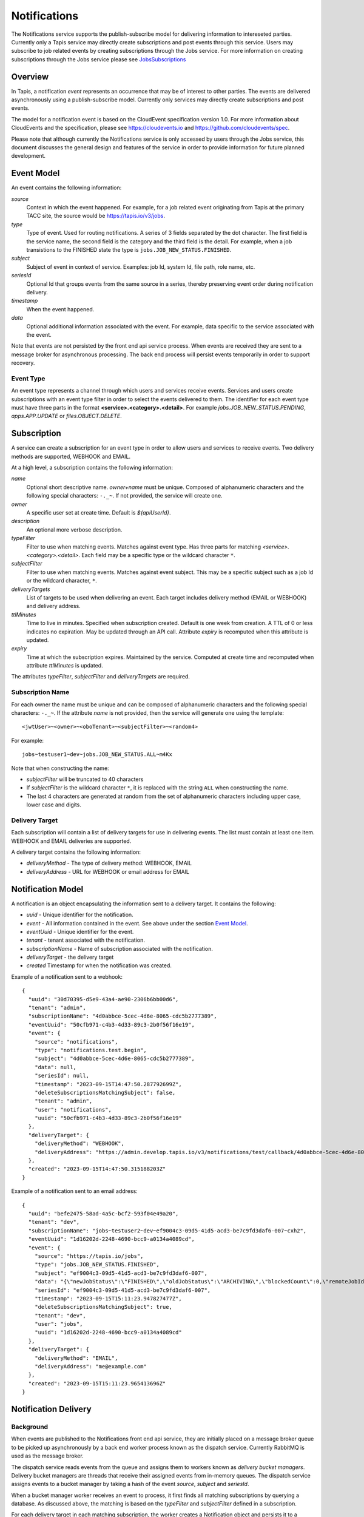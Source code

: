 .. _notifications:

=============
Notifications
=============

The Notifications service supports the publish-subscribe model for delivering information to intereseted parties.
Currently only a Tapis service may directly create subscriptions and post events through this service. Users may
subscribe to job related events by creating subscriptions through the Jobs service. 
For more information on creating subscriptions through the Jobs service please see JobsSubscriptions_

.. _JobsSubscriptions: https://tapis.readthedocs.io/en/latest/technical/jobs.html#subscriptions

--------
Overview
--------
In Tapis, a notification *event* represents an occurrence that may be of interest to other parties. The
events are delivered asynchronously using a publish-subscribe model.
Currently only services may directly create subscriptions and post events.

The model for a notification event is based on the CloudEvent specification version 1.0.
For more information about CloudEvents and the specification, please see https://cloudevents.io and
https://github.com/cloudevents/spec.


Please note that although currently the Notifications service is only accessed by users through the Jobs
service, this document discusses the general design and features of the service in order to provide
information for future planned development.

-----------
Event Model
-----------
An event contains the following information:

*source*
  Context in which the event happened. For example, for a job related event originating from Tapis at the
  primary TACC site, the source would be https://tapis.io/v3/jobs.
*type*
  Type of event. Used for routing notifications. A series of 3 fields separated by the dot character.
  The first field is the service name, the second field is the category and the third field is the detail.
  For example, when a job transistions to the FINISHED state the type is ``jobs.JOB_NEW_STATUS.FINISHED``.
*subject*
  Subject of event in context of service. Examples: job Id, system Id, file path, role name, etc.
*seriesId*
  Optional Id that groups events from the same source in a series, thereby preserving event order during
  notification delivery.
*timestamp*
  When the event happened.
*data*
  Optional additional information associated with the event. For example, data specific to the service associated
  with the event.

Note that events are not persisted by the front end api service process. When events are received they are sent
to a message broker for asynchronous processing. The back end process will persist events temporarily in order
to support recovery.

Event Type
~~~~~~~~~~

An event type represents a channel through which users and services receive events. Services and users create
subscriptions with an event type filter in order to select the events delivered to them. The identifier for each
event type must have three parts in the format **<service>.<category>.<detail>**.
For example *jobs.JOB_NEW_STATUS.PENDING*, *apps.APP.UPDATE* or *files.OBJECT.DELETE*.

------------
Subscription
------------
A service can create a subscription for an event type in order to allow users and services to receive events.
Two delivery methods are supported, WEBHOOK and EMAIL.

At a high level, a subscription contains the following information:

*name*
  Optional short descriptive name. *owner+name* must be unique. Composed of alphanumeric characters and the following
  special characters: ``-._~``. If not provided, the service will create one.
*owner*
  A specific user set at create time. Default is *${apiUserId}*.
*description*
  An optional more verbose description.
*typeFilter*
  Filter to use when matching events. Matches against event type. Has three parts for matching
  *<service>.<category>.<detail>*. Each field may be a specific type or the wildcard character ``*``.
*subjectFilter*
  Filter to use when matching events. Matches against event subject. This may be a specific subject such as a job Id
  or the wildcard character, ``*``.
*deliveryTargets*
  List of targets to be used when delivering an event. Each target includes delivery method (EMAIL or WEBHOOK) and
  delivery address.
*ttlMinutes*
  Time to live in minutes. Specified when subscription created. Default is one week from creation.
  A TTL of 0 or less indicates no expiration. May be updated through an API call. Attribute *expiry* is recomputed when
  this attribute is updated.
*expiry*
  Time at which the subscription expires. Maintained by the service. Computed at create time and recomputed when attribute
  *ttlMinutes* is updated.

The attributes *typeFilter*, *subjectFilter* and *deliveryTargets* are required.

Subscription Name
~~~~~~~~~~~~~~~~~

For each owner the name must be unique and can be composed of alphanumeric characters and the following special
characters: ``-._~``. If the attribute *name* is not provided, then the service will generate one using the template::

 <jwtUser>~<owner>~<oboTenant>~<subjectFilter>~<random4>

For example::

 jobs~testuser1~dev~jobs.JOB_NEW_STATUS.ALL~m4Kx

Note that when constructing the name:

* *subjectFilter* will be truncated to 40 characters
* If *subjectFilter* is the wildcard character ``*``, it is replaced with the string ``ALL`` when constructing the name.
* The last 4 characters are generated at random from the set of alphanumeric characters including upper case, lower case and digits.


Delivery Target
~~~~~~~~~~~~~~~

Each subscription will contain a list of delivery targets for use in delivering events.
The list must contain at least one item. WEBHOOK and EMAIL deliveries are supported.

A delivery target contains the following information:

* *deliveryMethod* - The type of delivery method: WEBHOOK, EMAIL
* *deliveryAddress* - URL for WEBHOOK or email address for EMAIL


------------------
Notification Model
------------------
A notification is an object encapsulating the information sent to a delivery target. It contains the following:

* *uuid* - Unique identifier for the notification.
* *event* - All information contained in the event. See above under the section `Event Model`_.
* *eventUuid* - Unique identifier for the event.
* *tenant* - tenant associated with the notification.
* *subscriptionName* - Name of subscription associated with the notification.
* *deliveryTarget* - the delivery target
* *created* Timestamp for when the notification was created.

Example of a notification sent to a webhook::

 {
   "uuid": "30d70395-d5e9-43a4-ae90-2306b6bb00d6",
   "tenant": "admin",
   "subscriptionName": "4d0abbce-5cec-4d6e-8065-cdc5b2777389",
   "eventUuid": "50cfb971-c4b3-4d33-89c3-2b0f56f16e19",
   "event": {
     "source": "notifications",
     "type": "notifications.test.begin",
     "subject": "4d0abbce-5cec-4d6e-8065-cdc5b2777389",
     "data": null,
     "seriesId": null,
     "timestamp": "2023-09-15T14:47:50.287792699Z",
     "deleteSubscriptionsMatchingSubject": false,
     "tenant": "admin",
     "user": "notifications",
     "uuid": "50cfb971-c4b3-4d33-89c3-2b0f56f16e19"
   },
   "deliveryTarget": {
     "deliveryMethod": "WEBHOOK",
     "deliveryAddress": "https://admin.develop.tapis.io/v3/notifications/test/callback/4d0abbce-5cec-4d6e-8065-cdc5b2777389/"
   },
   "created": "2023-09-15T14:47:50.315188203Z"
 }

Example of a notification sent to an email address::

 {
   "uuid": "befe2475-58ad-4a5c-bcf2-593f04e49a20",
   "tenant": "dev",
   "subscriptionName": "jobs~testuser2~dev~ef9004c3-09d5-41d5-acd3-be7c9fd3daf6-007~cxh2",
   "eventUuid": "1d16202d-2248-4690-bcc9-a0134a4089cd",
   "event": {
     "source": "https://tapis.io/jobs",
     "type": "jobs.JOB_NEW_STATUS.FINISHED",
     "subject": "ef9004c3-09d5-41d5-acd3-be7c9fd3daf6-007",
     "data": "{\"newJobStatus\":\"FINISHED\",\"oldJobStatus\":\"ARCHIVING\",\"blockedCount\":0,\"remoteJobId\":\"35299a7d78f1591e395fdcec9dc6b1f3606be9f56f38453129b6ccc383ed9759\",\"remoteJobId2\":null,\"remoteOutcome\":\"FINISHED\",\"remoteResultInfo\":\"0\",\"remoteQueue\":null,\"remoteSubmitted\":\"2023-09-15T15:11:18.354731067Z\",\"remoteStarted\":null,\"remoteEnded\":null,\"jobName\":\"Tapis V3 smoketest job\",\"jobUuid\":\"ef9004c3-09d5-41d5-acd3-be7c9fd3daf6-007\",\"jobOwner\":\"testuser2\",\"message\":\"The job has transitioned to a new status: FINISHED. The previous job status was ARCHIVING.\"}",
     "seriesId": "ef9004c3-09d5-41d5-acd3-be7c9fd3daf6-007",
     "timestamp": "2023-09-15T15:11:23.947827477Z",
     "deleteSubscriptionsMatchingSubject": true,
     "tenant": "dev",
     "user": "jobs",
     "uuid": "1d16202d-2248-4690-bcc9-a0134a4089cd"
   },
   "deliveryTarget": {
     "deliveryMethod": "EMAIL",
     "deliveryAddress": "me@example.com"
   },
   "created": "2023-09-15T15:11:23.965413696Z"
 }


---------------------
Notification Delivery
---------------------

Background
~~~~~~~~~~

When events are published to the Notifications front end api service, they are initially placed on a message
broker queue to be picked up asynchronously by a back end worker process known as the dispatch service.
Currently RabbitMQ is used as the message broker. 

The dispatch service reads events from the queue and assigns them to workers known as *delivery bucket managers*.
Delivery bucket managers are threads that receive their assigned events from in-memory queues.
The dispatch service assigns events to a bucket manager by taking a hash of the event *source*,
*subject* and *seriesId*.

When a bucket manager worker receives an event to process, it first finds all matching subscriptions by
querying a database. As discussed above, the matching is based on the *typeFilter* and *subjectFilter*
defined in a subscription.

For each delivery target in each matching subscription, the worker creates a Notification object and persists it
to a database. By persisting to a database we are able to support recovery and retries. The worker then begins
the process of delivering the notifications.


Configuring for EMAIL Delivery
~~~~~~~~~~~~~~~~~~~~~~~~~~~~~~
Supporting delivery by EMAIL involves configuring the Tapis Notifications service to use an SMTP relay.
This must be done by the Tapis systems administrator. Parameters for the relay are set as environment variables
to be picked up by the dispatcher service when it is started during a deployment.
For more information on deployer configuration please see `Notifications_Email_Config`_.

.. _Notifications_Email_Config: https://tapis.readthedocs.io/en/latest/deployment/deployer.html#configuring-support-for-notifications-by-email

The environment variables used to configure email delivery are:

*TAPIS_MAIL_PROVIDER*
  Optional. Supported values: SMTP, LOG, NONE. Default is LOG.
  This should typically be set to SMTP. Setting to LOG results in the dispatcher generating a log message showing
  the email information. Setting to NONE results in delivery being a NO-OP.
*TAPIS_SMTP_HOST*
  Required if provider is SMTP. Host to use as relay when sending email via SMTP.
*TAPIS_SMTP_PORT*
  Optional. Port used when sending email using SMTP. Default is 25.
*TAPIS_SMTP_FROM_NAME*
  Optional. Name for the email `From:` field. Default value is *Tapis Notifications Service*.
*TAPIS_SMTP_FROM_ADDRESS*
  Optional. Address for the email `From:` field. Default value is *no-reply@nowhere.com*.
*TAPIS_SMTP_AUTH*
  Optional. Boolean indicating if SMTP server requires a username and password. Default is *false*.
*TAPIS_SMTP_USER*
  Required if TAPIS_SMTP_AUTH is *true*.
*TAPIS_SMTP_PASSWORD*
  Required if TAPIS_SMTP_AUTH is *true*.

EMAIL Delivery
~~~~~~~~~~~~~~
When the notification delivery method is of type EMAIL, the dispatch worker will send an email using SMTP.

The ``To:`` field for the email will be the notification delivery address.

The ``From:`` field for the email will depend on the configuration parameters, as discussed above in the
section `Configuring for EMAIL Delivery`_. By default this will be::

  Tapis Notifications Service <no-reply@nowhere.com>

The ``Subject:`` of the email will have the following format::

  Tapis v3 notification. Event type: <event_type> subject: <subject>

If the event has no *subject* then the email subject will not have the subject portion.

An example email subject for the case where the event contains a *subject* attribute::

  Tapis v3 notification. Event type: jobs.JOB_NEW_STATUS.FINISHED subject: 1451b0ef-c057-4177-acd5-51a4901acb07-007

The body of the email will contain the notification data as json. An example may be found above under the section
`Notification Model`_. 

WEBHOOK Delivery
~~~~~~~~~~~~~~~~
When the notification delivery method is of type WEBHOOK, the dispatch worker will deliver the notification using an
HTTP POST request. The media type for the request will be *application/json* and the following header will be
added: ``User-Agent: Tapis/v3``.

The request body will be a json structure with the notification information.
An example may be found above under the section `Notification Model`_. 

------
Tables
------

Subscription Attributes
~~~~~~~~~~~~~~~~~~~~~~~

+-----------------+----------------+--------------------+-------------------------------------------------------------------------+
| Attribute       | Type           | Example            | Notes                                                                   |
+=================+================+====================+=========================================================================+
| tenant          | String         | designsafe         | - Name of the tenant associated with the subscription.                  |
|                 |                |                    | - *tenant* + *owner* + *name* must be unique.                           |
|                 |                |                    | - Determined by the service at creation time.                           |
+-----------------+----------------+--------------------+-------------------------------------------------------------------------+
| name            | String         | my-email-ntf-1     | - Optional short descriptive name.                                      |
|                 |                |                    | - *tenant* + *owner* + *name* must be unique.                           |
|                 |                |                    | - Allowed characters: Alphanumeric [0-9a-zA-Z] and ``-._~``.            |
|                 |                |                    | - If not provided the service will create one.                          |
+-----------------+----------------+--------------------+-------------------------------------------------------------------------+
| owner           | String         | jdoe               | - username of *owner*.                                                  |
|                 |                |                    | - Variable references: *${apiUserId}*. Resolved at create time.         |
|                 |                |                    | - By default this is the resolved value for *${apiUserId}*.             |
+-----------------+----------------+--------------------+-------------------------------------------------------------------------+
| description     | String         | My email           | - Optional more verbose description. Maximum length of 2048 characters. |
+-----------------+----------------+--------------------+-------------------------------------------------------------------------+
| enabled         | boolean        | FALSE              | - Indicates if subscription is active.                                  |
|                 |                |                    | - May be updated using the enable/disable endpoints.                    |
|                 |                |                    | - By default this is *true*.                                            |
+-----------------+----------------+--------------------+-------------------------------------------------------------------------+
| typeFilter      | String         | apps.APP.DELETE    | - Filter to use when matching events.                                   |
|                 |                |                    | - Matches against event type.                                           |
|                 |                |                    | - Has three dot separated parts: *<service>.<category>.<detail>*.       |
|                 |                |                    | - Each part may be a specific type or the wildcard character \*.        |
+-----------------+----------------+--------------------+-------------------------------------------------------------------------+
| subjectFilter   | String         | <job-id>           | - Filter to use when matching events.                                   |
|                 |                |                    | - Matches against event subject.                                        |
|                 |                |                    | - Can be specific for an exact match or the wildcard character \*.      |
+-----------------+----------------+--------------------+-------------------------------------------------------------------------+
| deliveryTargets |                |                    | - List of delivery targets to be used when delivering a matching event. |
|                 |                |                    | - Must have at least one.                                               |
|                 |                |                    | - Each target includes delivery method and delivery address.            |
|                 |                |                    | - Delivery methods supported: WEBHOOK, EMAIL                            |
+-----------------+----------------+--------------------+-------------------------------------------------------------------------+
| ttlMinutes      | int            | 60                 | - Time to live in minutes. Can be updated.                              |
|                 |                |                    | - Service will compute expiry based on this attribute.                  |
|                 |                |                    | - Default is one week from creation.                                    |
|                 |                |                    | - Value of 0 indicates no expiration.                                   |
+-----------------+----------------+--------------------+-------------------------------------------------------------------------+
| expiry          | Timestamp      |2020-06-26T15:10:43Z| - Time at which the subscription expires and will be deleted.           |
|                 |                |                    | - Maintained by the service.                                            |
|                 |                |                    | - Computed at create time.                                              |
|                 |                |                    | - Recomputed when attribute *ttlMinutes* is updated.                    |
+-----------------+----------------+--------------------+-------------------------------------------------------------------------+
| uuid            | UUID           |                    | - Auto-generated by service.                                            |
+-----------------+----------------+--------------------+-------------------------------------------------------------------------+
| created         | Timestamp      |2020-06-19T15:10:43Z| - When the subscription was created. Maintained by service.             |
+-----------------+----------------+--------------------+-------------------------------------------------------------------------+
| updated         | Timestamp      |2020-06-20T23:21:22Z| - When the subscription was last updated. Maintained by service.        |
+-----------------+----------------+--------------------+-------------------------------------------------------------------------+

Event Attributes
~~~~~~~~~~~~~~~~

+-----------+--------+------------------------+--------------------------------------------------------------------+
| Attribute | Type   | Example                | Notes                                                              |
+===========+========+========================+====================================================================+
| source    | String |https://tapis.io/v3/jobs| - Context in which event happened.                                 |
+-----------+--------+------------------------+--------------------------------------------------------------------+
| type      | String | apps.APP.DELETE        | - Type of event. Used for routing notifications.                   |
|           |        |                        | - Pattern is `<service>.<category>.<detail>`                       |
+-----------+--------+------------------------+--------------------------------------------------------------------+
| subject   | String |  <job-id>              | - Subject of event in the context of the service.                  |
|           |        |                        | - Examples: job Id, app Id, file path, role name, etc.             |
+-----------+--------+------------------------+--------------------------------------------------------------------+
| data      | String |                        | - Optional additional information associated with the event.       |
|           |        |                        | - Data specific to the service associated with the event.          |
+-----------+--------+------------------------+--------------------------------------------------------------------+
| seriesId  | String |                        | - Optional Id that groups events from the same source in a series. |
|           |        |                        | - Preserves event order during notification delivery.              |
+-----------+--------+------------------------+--------------------------------------------------------------------+
| timestamp | String | 2020-06-19T15:10:43Z   | - When the event happened.                                         |
+-----------+--------+------------------------+--------------------------------------------------------------------+

Notification Attributes
~~~~~~~~~~~~~~~~~~~~~~~

+----------------+--------+----------------------------------------------------------------+
| Attribute      | Type   | Notes                                                          |
+================+========+================================================================+
| uuid           | String | Unique identifier for the notification.                        |
+----------------+--------+----------------------------------------------------------------+
| tenant         | String | Tenant associated with the notification.                       |
+----------------+--------+----------------------------------------------------------------+
|subscriptionName| String | Name of subscription associated with the notification.         |
+----------------+--------+----------------------------------------------------------------+
| eventUuid      | String | Unique identifier for the event contained in the notification. |
+----------------+--------+----------------------------------------------------------------+
| event          | Event  | Event that triggered the notification.                         |
+----------------+--------+----------------------------------------------------------------+
| deliveryTarget | String | The delivery target for the notification.                      |
+----------------+--------+----------------------------------------------------------------+
| created        | String | When the notification was created.                             |
+----------------+--------+----------------------------------------------------------------+
